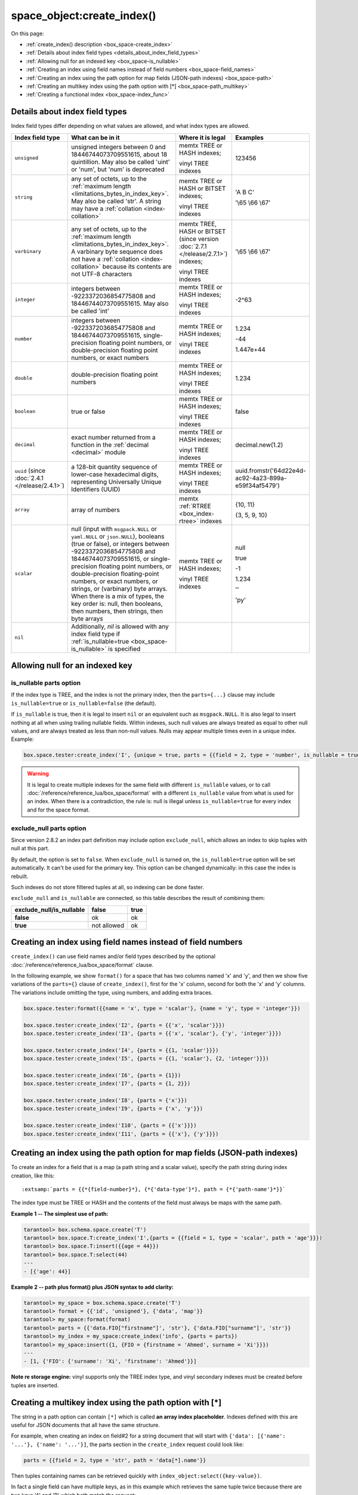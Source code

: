 
space_object:create_index()
===========================

On this page:

* :ref:`create_index() description <box_space-create_index>`
* :ref:`Details about index field types <details_about_index_field_types>`
* :ref:`Allowing null for an indexed key <box_space-is_nullable>`
* :ref:`Creating an index using field names instead of field numbers <box_space-field_names>`
* :ref:`Creating an index using the path option for map fields (JSON-path indexes) <box_space-path>`
* :ref:`Creating an multikey index using the path option with [*] <box_space-path_multikey>`
* :ref:`Creating a functional index <box_space-index_func>`

..  class:: space_object

    ..  _box_space-create_index:

    ..  method:: create_index(index-name [, options ])

        Create an :ref:`index <index-box_index>`.

        It is mandatory to create an index for a space before trying to insert
        tuples into it, or select tuples from it. The first created index
        will be used as the primary-key index, so it must be unique.

        :param space_object space_object: an :ref:`object reference
                                          <app_server-object_reference>`
        :param string index_name: name of index, which should conform to the
                                  :ref:`rules for object names <app_server-names>`
        :param table     options: see "Options for space_object:create_index()",
                                  below

        :return: index object
        :rtype:  index_object

        **Possible errors:**

        * too many parts;
        * index '...' already exists;
        * primary key must be unique.

        Building or rebuilding a large index will cause occasional
        :ref:`yields <atomic-cooperative_multitasking>`
        so that other requests will not be blocked.
        If the other requests cause an illegal situation
        such as a duplicate key in a unique index,
        building or rebuilding such index will fail.

        .. _box_space-create_index-options:

        **Options for space_object:create_index()**

        ..  container:: table

            .. rst-class:: left-align-column-1
            .. rst-class:: left-align-column-2
            .. rst-class:: left-align-column-3
            .. rst-class:: left-align-column-4

            .. tabularcolumns:: |\Y{0.2}|\Y{0.3}|\Y{0.2}|\Y{0.3}|

            +---------------------+-------------------------------------------------------+----------------------------------+-------------------------------+
            | Name                | Effect                                                | Type                             | Default                       |
            +=====================+=======================================================+==================================+===============================+
            | type                | type of index                                         | string                           | 'TREE'                        |
            |                     |                                                       | ('HASH' or 'TREE' or             |                               |
            |                     |                                                       | 'BITSET' or 'RTREE')             |                               |
            |                     |                                                       | Note re storage engine:          |                               |
            |                     |                                                       | vinyl only supports 'TREE'       |                               |
            +---------------------+-------------------------------------------------------+----------------------------------+-------------------------------+
            | id                  | unique identifier                                     | number                           | last index's id, +1           |
            +---------------------+-------------------------------------------------------+----------------------------------+-------------------------------+
            | unique              | index is unique                                       | boolean                          | ``true``                      |
            +---------------------+-------------------------------------------------------+----------------------------------+-------------------------------+
            | if_not_exists       | no error if duplicate name                            | boolean                          | ``false``                     |
            +---------------------+-------------------------------------------------------+----------------------------------+-------------------------------+
            | parts               | field-numbers  + types                                | {field_no, ``'unsigned'`` or     | ``{1, 'unsigned'}``           |
            |                     |                                                       | ``'string'`` or ``'integer'`` or |                               |
            |                     |                                                       | ``'number'`` or ``'double'`` or  |                               |
            |                     |                                                       | ``'decimal'`` or ``'boolean'``   |                               |
            |                     |                                                       | or ``'varbinary'`` or ``'uuid'`` |                               |
            |                     |                                                       | or ``'array'`` or ``'scalar'``,  |                               |
            |                     |                                                       | and optional collation or        |                               |
            |                     |                                                       | is_nullable value or path}       |                               |
            +---------------------+-------------------------------------------------------+----------------------------------+-------------------------------+
            | dimension           | affects :ref:`RTREE <box_index-rtree>` only           | number                           | 2                             |
            +---------------------+-------------------------------------------------------+----------------------------------+-------------------------------+
            | distance            | affects RTREE only                                    | string ('euclid' or              | 'euclid'                      |
            |                     |                                                       | 'manhattan')                     |                               |
            +---------------------+-------------------------------------------------------+----------------------------------+-------------------------------+
            | bloom_fpr           | affects vinyl only                                    | number                           | ``vinyl_bloom_fpr``           |
            +---------------------+-------------------------------------------------------+----------------------------------+-------------------------------+
            | page_size           | affects vinyl only                                    | number                           | ``vinyl_page_size``           |
            +---------------------+-------------------------------------------------------+----------------------------------+-------------------------------+
            | range_size          | affects vinyl only                                    | number                           | ``vinyl_range_size``          |
            +---------------------+-------------------------------------------------------+----------------------------------+-------------------------------+
            | run_count_per_level | affects vinyl only                                    | number                           | ``vinyl_run_count_per_level`` |
            +---------------------+-------------------------------------------------------+----------------------------------+-------------------------------+
            | run_size_ratio      | affects vinyl only                                    | number                           | ``vinyl_run_size_ratio``      |
            +---------------------+-------------------------------------------------------+----------------------------------+-------------------------------+
            | sequence            | see section regarding                                 | string or number                 | not present                   |
            |                     | :ref:`specifying a sequence in create_index()         |                                  |                               |
            |                     | <box_schema-sequence_create_index>`                   |                                  |                               |
            +---------------------+-------------------------------------------------------+----------------------------------+-------------------------------+
            | func                | :ref:`functional index <box_space-index_func>`        | string                           | not present                   |
            +---------------------+-------------------------------------------------------+----------------------------------+-------------------------------+
            | hint (since version | affects TREE only. ``true`` makes an index work       | boolean                          | ``true``                      |
            | :doc:`2.6.1         | faster, ``false`` -- an index size is reduced by half |                                  |                               |
            | </release/2.6.1>`)  |                                                       |                                  |                               |
            +---------------------+-------------------------------------------------------+----------------------------------+-------------------------------+

        The options in the above chart are also applicable for
        :doc:`/reference/reference_lua/box_index/alter`.


        **Note re storage engine:** vinyl has extra options which by default are
        based on configuration parameters
        :ref:`vinyl_bloom_fpr <cfg_storage-vinyl_bloom_fpr>`,
        :ref:`vinyl_page_size <cfg_storage-vinyl_page_size>`,
        :ref:`vinyl_range_size <cfg_storage-vinyl_range_size>`,
        :ref:`vinyl_run_count_per_level <cfg_storage-vinyl_run_count_per_level>`, and
        :ref:`vinyl_run_size_ratio <cfg_storage-vinyl_run_size_ratio>`
        -- see the description of those parameters.
        The current values can be seen by selecting from
        :doc:`/reference/reference_lua/box_space/_index`.

        **Example:**

        ..  code-block:: tarantoolsession

            tarantool> my_space = box.schema.space.create('tester')
            ---
            ...
            tarantool> my_space:create_index('primary', {unique = true, parts = {
                     > {field = 1, type = 'unsigned'},
                     > {field = 2, type = 'string'}
                     > }})
            ---
            - unique: true
              parts:
              - type: unsigned
                is_nullable: false
                fieldno: 1
              - type: string
                is_nullable: false
                fieldno: 2
              id: 0
              space_id: 512
              type: TREE
              name: primary
            ...

        .. _index_parts_declaration_note:

        ..  NOTE::

            **Alternative way to declare index parts**

            Before version :doc:`2.7.1 </release/2.7.1>`,
            if an index consisted of a single part and had some options like
            ``is_nullable`` or ``collation`` and its definition was written as

            ..  code-block:: lua

                my_space:create_index('one_part_idx', {parts = {1, 'unsigned', is_nullable=true}})

            (with the only brackets) then options were ignored by Tarantool.

            Since version :doc:`2.7.1 </release/2.7.1>` it is allowed to omit
            extra braces in an index definition and use both ways:

            ..  code-block:: lua

                -- with extra braces
                my_space:create_index('one_part_idx', {parts = {{1, 'unsigned', is_nullable=true}}})

                -- without extra braces
                my_space:create_index('one_part_idx', {parts = {1, 'unsigned', is_nullable=true}})


.. _details_about_index_field_types:

..  _box_space-index_field_types:

Details about index field types
-------------------------------

Index field types differ depending on what values are allowed,
and what index types are allowed.

..  container:: table stackcolumn

    ..  rst-class:: left-align-column-1
    ..  rst-class:: left-align-column-2

    ..  list-table::
        :widths: 10 45 20 15
        :header-rows: 1

        *   - Index field type
            - What can be in it
            - Where it is legal
            - Examples

        *   - ``unsigned``
            - unsigned integers between 0 and 18446744073709551615,
              about 18 quintillion. May also be called
              'uint' or 'num', but 'num' is deprecated
            - memtx TREE or HASH indexes;

              vinyl TREE indexes
            - 123456

        *   - ``string``
            - any set of octets, up to the :ref:`maximum length
              <limitations_bytes_in_index_key>`. May also be called 'str'.
              A string may have a :ref:`collation <index-collation>`
            - memtx TREE or HASH or BITSET indexes;

              vinyl TREE indexes
            - 'A B C'

              '\\65 \\66 \\67'

        *   - ``varbinary``
            - any set of octets, up to the :ref:`maximum length
              <limitations_bytes_in_index_key>`. A varbinary byte sequence
              does not have a :ref:`collation <index-collation>`
              because its contents are not UTF-8 characters
            - memtx TREE, HASH or BITSET (since version :doc:`2.7.1 </release/2.7.1>`) indexes;

              vinyl TREE indexes
            - '\\65 \\66 \\67'

        *   - ``integer``
            - integers between -9223372036854775808 and 18446744073709551615.
              May also be called 'int'
            - memtx TREE or HASH indexes;

              vinyl TREE indexes
            - -2^63

        *   - ``number``
            - integers between -9223372036854775808 and 18446744073709551615,
              single-precision floating point numbers, or double-precision
              floating point numbers, or exact numbers
            - memtx TREE or HASH indexes;

              vinyl TREE indexes
            - 1.234

              -44

              1.447e+44

        *   - ``double``
            - double-precision floating point numbers
            - memtx TREE or HASH indexes;

              vinyl TREE indexes
            - 1.234

        *   - ``boolean``
            - true or false
            - memtx TREE or HASH indexes;

              vinyl TREE indexes
            - false

        *   - ``decimal``
            - exact number returned from a function in the
              :ref:`decimal <decimal>` module
            - memtx TREE or HASH indexes;

              vinyl TREE indexes
            - decimal.new(1.2)

        *   - ``uuid`` (since :doc:`2.4.1 </release/2.4.1>`)
            - a 128-bit quantity sequence of lower-case hexadecimal digits,
              representing Universally Unique Identifiers (UUID)
            - memtx TREE or HASH indexes;

              vinyl TREE indexes
            - uuid.fromstr('64d22e4d-ac92-4a23-899a-e59f34af5479')

        *   - ``array``
            - array of numbers
            - memtx :ref:`RTREE <box_index-rtree>` indexes
            - {10, 11}

              {3, 5, 9, 10}

        *   - ``scalar``
            - null (input with ``msgpack.NULL`` or ``yaml.NULL`` or ``json.NULL``),
              booleans (true or false), or
              integers between -9223372036854775808 and 18446744073709551615, or
              single-precision floating point numbers, or
              double-precision floating-point numbers, or
              exact numbers, or
              strings, or
              (varbinary) byte arrays.
              When there is a mix of types, the key order is: null,
              then booleans, then numbers, then strings, then byte arrays
            - memtx TREE or HASH indexes;

              vinyl TREE indexes
            - null

              true

              -1

              1.234

              ''

              'ру'


        *   - ``nil``
            - Additionally, `nil` is allowed with any index field type
              if :ref:`is_nullable=true <box_space-is_nullable>` is specified
            -
            -

..  _box_space-is_nullable:

Allowing null for an indexed key
--------------------------------

is_nullable parts option
~~~~~~~~~~~~~~~~~~~~~~~~

If the index type is TREE, and the index is not the primary index,
then the ``parts={...}`` clause may include ``is_nullable=true`` or
``is_nullable=false`` (the default).

If ``is_nullable`` is true, then it is legal to insert ``nil`` or an equivalent
such as ``msgpack.NULL``.
It is also legal to insert nothing at all when using trailing nullable fields.
Within indexes, such null values are always treated as equal to other null
values, and are always treated as less than non-null values.
Nulls may appear multiple times even in a unique index. Example:

..  code-block:: lua

    box.space.tester:create_index('I', {unique = true, parts = {{field = 2, type = 'number', is_nullable = true}}})

..  WARNING::

    It is legal to create multiple indexes for the same field with different
    ``is_nullable`` values, or to call :doc:`/reference/reference_lua/box_space/format`
    with a different ``is_nullable`` value from what is used for an index.
    When there is a contradiction, the rule is: null is illegal unless
    ``is_nullable=true`` for every index and for the space format.

exclude_null parts option
~~~~~~~~~~~~~~~~~~~~~~~~~

Since version 2.8.2 an index part definition may include option ``exclude_null``,
which allows an index to skip tuples with null at this part.

By default, the option is set to ``false``. When ``exclude_null`` is turned on,
the ``is_nullable=true`` option will be set automatically.
It can't be used for the primary key. This option can be changed dynamically:
in this case the index is rebuilt.

Such indexes do not store filtered tuples at all, so indexing can be done faster.

``exclude_null`` and ``is_nullable`` are connected, so this table describes
the result of combining them:

..  container:: table stackcolumn

    ..  rst-class:: left-align-column-1
    ..  rst-class:: left-align-column-2

    ..  list-table::

        *   - **exclude_null/is_nullable**
            - **false**
            - **true**

        *   - **false**
            - ok
            - ok

        *   - **true**
            - not allowed
            - ok


..  _box_space-field_names:

Creating an index using field names instead of field numbers
------------------------------------------------------------

``create_index()`` can use field names and/or field types described by the optional
:doc:`/reference/reference_lua/box_space/format` clause.

In the following example, we show ``format()`` for a space that has two columns
named 'x' and 'y', and then we show five variations of the ``parts={}``
clause of ``create_index()``,
first for the 'x' column, second for both the 'x' and 'y' columns.
The variations include omitting the type, using numbers, and adding extra braces.

..  code-block:: lua

    box.space.tester:format({{name = 'x', type = 'scalar'}, {name = 'y', type = 'integer'}})

    box.space.tester:create_index('I2', {parts = {{'x', 'scalar'}}})
    box.space.tester:create_index('I3', {parts = {{'x', 'scalar'}, {'y', 'integer'}}})

    box.space.tester:create_index('I4', {parts = {{1, 'scalar'}}})
    box.space.tester:create_index('I5', {parts = {{1, 'scalar'}, {2, 'integer'}}})

    box.space.tester:create_index('I6', {parts = {1}})
    box.space.tester:create_index('I7', {parts = {1, 2}})

    box.space.tester:create_index('I8', {parts = {'x'}})
    box.space.tester:create_index('I9', {parts = {'x', 'y'}})

    box.space.tester:create_index('I10', {parts = {{'x'}}})
    box.space.tester:create_index('I11', {parts = {{'x'}, {'y'}}})

..  _box_space-path:

Creating an index using the path option for map fields (JSON-path indexes)
--------------------------------------------------------------------------

To create an index for a field that is a map (a path string and a scalar value),
specify the path string during index creation, like this:

..  cssclass:: highlight
..  parsed-literal::

    :extsamp:`parts = {{*{field-number}*}, {*{'data-type'}*}, path = {*{'path-name'}*}}`

The index type must be TREE or HASH and the contents of the field
must always be maps with the same path.

**Example 1 -- The simplest use of path:**

..  code-block:: tarantoolsession

    tarantool> box.schema.space.create('T')
    tarantool> box.space.T:create_index('I',{parts = {{field = 1, type = 'scalar', path = 'age'}}})
    tarantool> box.space.T:insert({{age = 44}})
    tarantool> box.space.T:select(44)
    ---
    - [{'age': 44}]

**Example 2 -- path plus format() plus JSON syntax to add clarity:**

..  code-block:: lua

    tarantool> my_space = box.schema.space.create('T')
    tarantool> format = {{'id', 'unsigned'}, {'data', 'map'}}
    tarantool> my_space:format(format)
    tarantool> parts = {{'data.FIO["firstname"]', 'str'}, {'data.FIO["surname"]', 'str'}}
    tarantool> my_index = my_space:create_index('info', {parts = parts})
    tarantool> my_space:insert({1, {FIO = {firstname = 'Ahmed', surname = 'Xi'}}})
    ---
    - [1, {'FIO': {'surname': 'Xi', 'firstname': 'Ahmed'}}]

**Note re storage engine:** vinyl supports only the TREE index type, and vinyl
secondary indexes must be created before tuples are inserted.

..  _box_space-path_multikey:

Creating a multikey index using the path option with [*]
--------------------------------------------------------

The string in a path option can contain ``[*]`` which is called
**an array index placeholder**. Indexes defined with this are useful
for JSON documents that all have the same structure.

For example, when creating an index on field#2 for a string document
that will start with ``{'data': [{'name': '...'}, {'name': '...'}]``,
the parts section in the ``create_index`` request could look like:

..  code-block:: lua

    parts = {{field = 2, type = 'str', path = 'data[*].name'}}

Then tuples containing names can be retrieved quickly with
``index_object:select({key-value})``.

In fact a single field can have multiple keys, as in this example
which retrieves the same tuple twice because there are two keys 'A' and 'B'
which both match the request:

..  code-block:: lua

    my_space = box.schema.space.create('json_documents')
    my_space:create_index('primary')
    multikey_index = my_space:create_index('multikey', {parts = {{field = 2, type = 'str', path = 'data[*].name'}}})
    my_space:insert({1,
             {data = {{name = 'A'},
                      {name = 'B'}},
              extra_field = 1}})
    multikey_index:select({''}, {iterator = 'GE'})

The result of the select request looks like this:

..  code-block:: tarantoolsession

    tarantool> multikey_index:select({''},{iterator='GE'})
    ---
    - - [1, {'data': [{'name': 'A'}, {'name': 'B'}], 'extra_field': 1}]
    - [1, {'data': [{'name': 'A'}, {'name': 'B'}], 'extra_field': 1}]
    ...

Some restrictions exist:

*   ``[*]`` must be alone or must be at the end of a name in the path
*   ``[*]`` must not appear twice in the path
*   if an index has a path with ``x[*]`` then no other index can have a path with
    x.component
*   ``[*]`` must not appear in the path of a primary-key
*   if an index has ``unique=true`` and has a path with ``[*]``
    then duplicate keys from different tuples are disallowed but duplicate keys
    for the same tuple are allowed
*   the field's value must have the same structure as in the path definition,
    or be nil (nil is not indexed)

..  _box_space-index_func:

Creating a functional index
---------------------------

Functional indexes are indexes that call a user-defined function for forming
the index key, rather than depending entirely on the Tarantool default formation.
Functional indexes are useful for condensing or truncating or reversing or
any other way that users want to customize the index.

There are several recommendations on building functional indexes:

*   The function definition must expect a tuple, which has the contents of
    fields at the time a data-change request happens, and must return a tuple,
    which has the contents that will actually be put in the index.

*   The ``create_index`` definition must include specification of all key parts,
    and the custom function must return a table which has the same number of key
    parts with the same types.

*   The space must have a memtx engine.

*   The function must be persistent and deterministic
    (see :ref:`Creating a function with body <box_schema-func_create_with-body>`).

*   The key parts must not depend on JSON paths.

*   The function must access key-part values by index, not by field name.

*   Functional indexes must not be primary-key indexes.

*   Functional indexes cannot be altered and the function cannot be changed if
    it is used for an index, so the only way to change them is to drop the index
    and create it again.

*   Only :ref:`sandboxed <box_schema-func_create_with-body>` functions
    are suitable for functional indexes.

**Example:**

A function could make a key using only the first letter of a string field.

#.  Make a space. The space needs a primary-key field, which is not
    the field that we will use for the functional index:

    ..  code-block:: lua

        box.schema.space.create('tester', {engine = 'memtx'})
        box.space.tester:create_index('i',{parts={{field = 1, type = 'string'}}})

#.  Make a function. The function expects a tuple. In this example it will
    work on tuple[2] because the key source is field number 2 in what we will
    insert. Use ``string.sub()`` from the ``string`` module to get the first character:

    ..  code-block:: lua

        lua_code = [[function(tuple) return {string.sub(tuple[2],1,1)} end]]

#.  Make the function persistent using the ``box.schema.func.create`` function:

    ..  code-block:: lua

        box.schema.func.create('my_func',
            {body = lua_code, is_deterministic = true, is_sandboxed = true})

#.  Make a functional index. Specify the fields whose values will be passed
    to the function. Specify the function:

    ..  code-block:: lua

        box.space.tester:create_index('func_idx',{parts={{field = 1, type = 'string'}},func = 'my_func'})

#.  Test. Insert a few tuples. Select using only the first letter, it will work
    because that is the key. Or, select using the same function as was used for
    insertion:

    ..  code-block:: lua

        box.space.tester:insert({'a', 'wombat'})
        box.space.tester:insert({'b', 'rabbit'})
        box.space.tester.index.func_idx:select('w')
        box.space.tester.index.func_idx:select(box.func.my_func:call({{'tester', 'wombat'}}));

    The results of the two ``select`` requests will look like this:

    ..  code-block:: tarantoolsession

        tarantool> box.space.tester.index.func_idx:select('w')
        ---
        - - ['a', 'wombat']
        ...
        tarantool> box.space.tester.index.func_idx:select(box.func.my_func:call({{'tester','wombat'}}));
        ---
        - - ['a', 'wombat']
        ...

Here is the full code of the example:

..  code-block:: lua

    box.schema.space.create('tester', {engine = 'memtx'})
    box.space.tester:create_index('i',{parts={{field = 1, type = 'string'}}})
    lua_code = [[function(tuple) return {string.sub(tuple[2],1,1)} end]]
    box.schema.func.create('my_func',
        {body = lua_code, is_deterministic = true, is_sandboxed = true})
    box.space.tester:create_index('func_idx',{parts={{field = 1, type = 'string'}},func = 'my_func'})
    box.space.tester:insert({'a', 'wombat'})
    box.space.tester:insert({'b', 'rabbit'})
    box.space.tester.index.func_idx:select('w')
    box.space.tester.index.func_idx:select(box.func.my_func:call({{'tester', 'wombat'}}));

Functions for functional indexes can return **multiple keys**. Such functions are
called "multikey" functions.

The ``box.func.create`` options must include ``opts = {is_multikey = true}``.
The return value must be a table of tuples. If a multikey function returns
N tuples, then N keys will be added to the index.

**Example:**

..  code-block:: lua

    s = box.schema.space.create('withdata')
    s:format({{name = 'name', type = 'string'},
              {name = 'address', type = 'string'}})
    pk = s:create_index('name', {parts = {{field = 1, type = 'string'}}})
    lua_code = [[function(tuple)
                   local address = string.split(tuple[2])
                   local ret = {}
                   for _, v in pairs(address) do
                     table.insert(ret, {utf8.upper(v)})
                   end
                   return ret
                 end]]
    box.schema.func.create('address',
                            {body = lua_code,
                             is_deterministic = true,
                             is_sandboxed = true,
                             opts = {is_multikey = true}})
    idx = s:create_index('addr', {unique = false,
                                  func = 'address',
                                  parts = {{field = 1, type = 'string',
                                          collation = 'unicode_ci'}}})
    s:insert({"James", "SIS Building Lambeth London UK"})
    s:insert({"Sherlock", "221B Baker St Marylebone London NW1 6XE UK"})
    idx:select('Uk')
    -- Both tuples will be returned.
